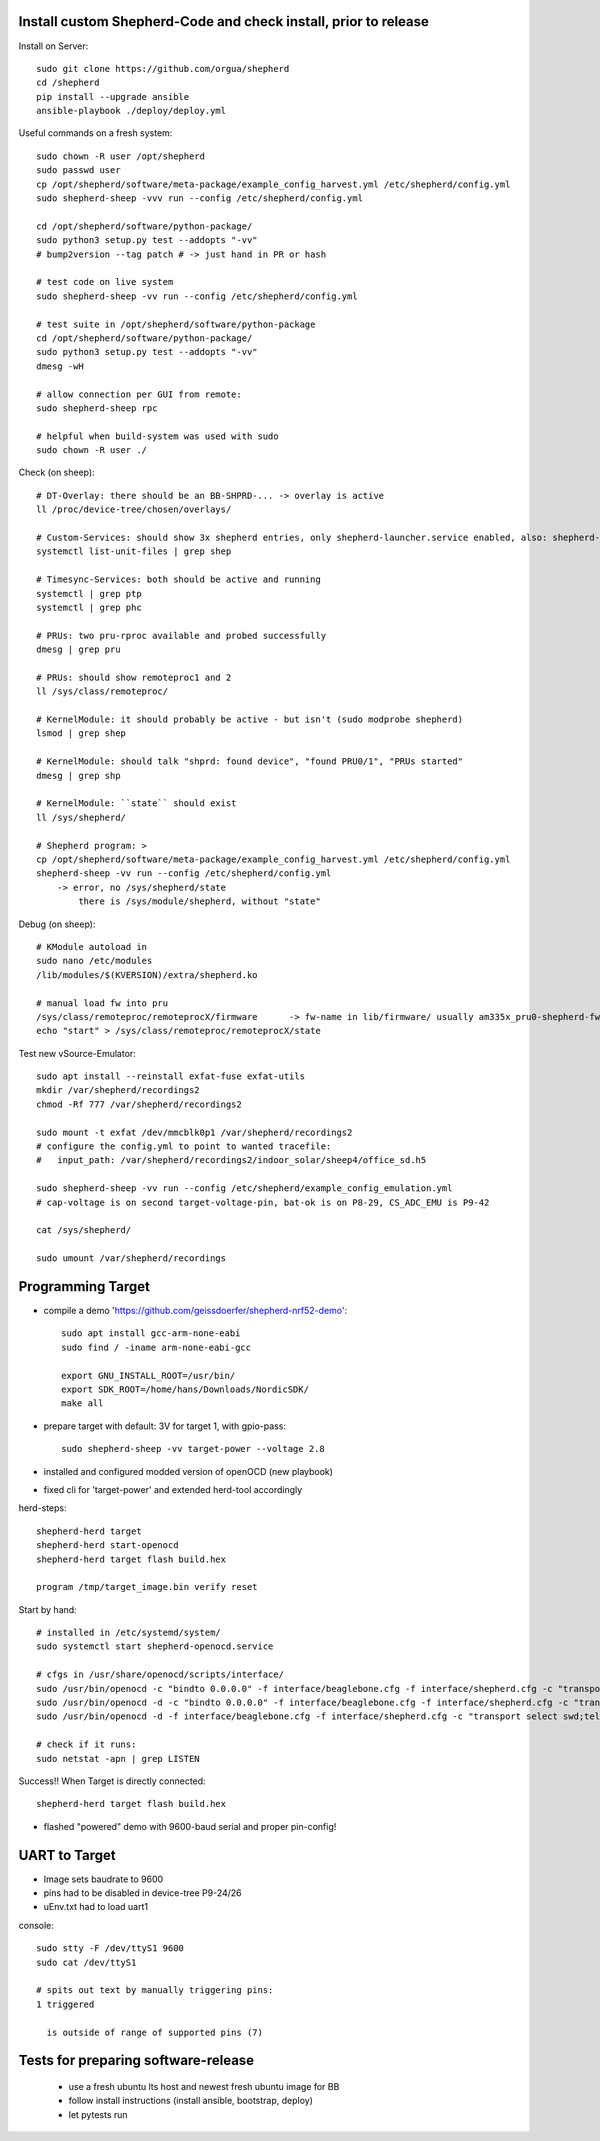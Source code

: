 Install custom Shepherd-Code and check install, prior to release
----------------------------------------------------------------

Install on Server::

    sudo git clone https://github.com/orgua/shepherd
    cd /shepherd
    pip install --upgrade ansible
    ansible-playbook ./deploy/deploy.yml


Useful commands on a fresh system::

    sudo chown -R user /opt/shepherd
    sudo passwd user
    cp /opt/shepherd/software/meta-package/example_config_harvest.yml /etc/shepherd/config.yml
    sudo shepherd-sheep -vvv run --config /etc/shepherd/config.yml

    cd /opt/shepherd/software/python-package/
    sudo python3 setup.py test --addopts "-vv"
    # bump2version --tag patch # -> just hand in PR or hash

    # test code on live system
    sudo shepherd-sheep -vv run --config /etc/shepherd/config.yml

    # test suite in /opt/shepherd/software/python-package
    cd /opt/shepherd/software/python-package/
    sudo python3 setup.py test --addopts "-vv"
    dmesg -wH

    # allow connection per GUI from remote:
    sudo shepherd-sheep rpc

    # helpful when build-system was used with sudo
    sudo chown -R user ./

Check (on sheep)::

    # DT-Overlay: there should be an BB-SHPRD-... -> overlay is active
    ll /proc/device-tree/chosen/overlays/

    # Custom-Services: should show 3x shepherd entries, only shepherd-launcher.service enabled, also: shepherd-rpc, shepherd
    systemctl list-unit-files | grep shep

    # Timesync-Services: both should be active and running
    systemctl | grep ptp
    systemctl | grep phc

    # PRUs: two pru-rproc available and probed successfully
    dmesg | grep pru

    # PRUs: should show remoteproc1 and 2
    ll /sys/class/remoteproc/

    # KernelModule: it should probably be active - but isn't (sudo modprobe shepherd)
    lsmod | grep shep

    # KernelModule: should talk "shprd: found device", "found PRU0/1", "PRUs started"
    dmesg | grep shp

    # KernelModule: ``state`` should exist
    ll /sys/shepherd/

    # Shepherd program: >
    cp /opt/shepherd/software/meta-package/example_config_harvest.yml /etc/shepherd/config.yml
    shepherd-sheep -vv run --config /etc/shepherd/config.yml
        -> error, no /sys/shepherd/state
            there is /sys/module/shepherd, without "state"

Debug (on sheep)::

    # KModule autoload in
    sudo nano /etc/modules
    /lib/modules/$(KVERSION)/extra/shepherd.ko

    # manual load fw into pru
    /sys/class/remoteproc/remoteprocX/firmware      -> fw-name in lib/firmware/ usually am335x_pru0-shepherd-fw
    echo "start" > /sys/class/remoteproc/remoteprocX/state

Test new vSource-Emulator::

    sudo apt install --reinstall exfat-fuse exfat-utils
    mkdir /var/shepherd/recordings2
    chmod -Rf 777 /var/shepherd/recordings2

    sudo mount -t exfat /dev/mmcblk0p1 /var/shepherd/recordings2
    # configure the config.yml to point to wanted tracefile:
    #   input_path: /var/shepherd/recordings2/indoor_solar/sheep4/office_sd.h5

    sudo shepherd-sheep -vv run --config /etc/shepherd/example_config_emulation.yml
    # cap-voltage is on second target-voltage-pin, bat-ok is on P8-29, CS_ADC_EMU is P9-42

    cat /sys/shepherd/

    sudo umount /var/shepherd/recordings

Programming Target
------------------

- compile a demo 'https://github.com/geissdoerfer/shepherd-nrf52-demo'::

    sudo apt install gcc-arm-none-eabi
    sudo find / -iname arm-none-eabi-gcc

    export GNU_INSTALL_ROOT=/usr/bin/
    export SDK_ROOT=/home/hans/Downloads/NordicSDK/
    make all

- prepare target with default: 3V for target 1, with gpio-pass::

    sudo shepherd-sheep -vv target-power --voltage 2.8

- installed and configured modded version of openOCD (new playbook)
- fixed cli for 'target-power' and extended herd-tool accordingly

herd-steps::

    shepherd-herd target
    shepherd-herd start-openocd
    shepherd-herd target flash build.hex

    program /tmp/target_image.bin verify reset

Start by hand::

    # installed in /etc/systemd/system/
    sudo systemctl start shepherd-openocd.service

    # cfgs in /usr/share/openocd/scripts/interface/
    sudo /usr/bin/openocd -c "bindto 0.0.0.0" -f interface/beaglebone.cfg -f interface/shepherd.cfg -c "transport select swd" -f target/nrf52.cfg
    sudo /usr/bin/openocd -d -c "bindto 0.0.0.0" -f interface/beaglebone.cfg -f interface/shepherd.cfg -c "transport select swd" -f target/nrf52.cfg
    sudo /usr/bin/openocd -d -f interface/beaglebone.cfg -f interface/shepherd.cfg -c "transport select swd;telnet_port pipe;log_output /dev/null" -f target/nrf52.cfg

    # check if it runs:
    sudo netstat -apn | grep LISTEN

Success!! When Target is directly connected::

    shepherd-herd target flash build.hex

- flashed "powered" demo with 9600-baud serial and proper pin-config!

UART to Target
--------------

- Image sets baudrate to 9600
- pins had to be disabled in device-tree P9-24/26
- uEnv.txt had to load uart1

console::

    sudo stty -F /dev/ttyS1 9600
    sudo cat /dev/ttyS1

    # spits out text by manually triggering pins:
    1 triggered

      is outside of range of supported pins (7)


Tests for preparing software-release
------------------------------------

    - use a fresh ubuntu lts host and newest fresh ubuntu image for BB
    - follow install instructions (install ansible, bootstrap, deploy)
    - let pytests run
